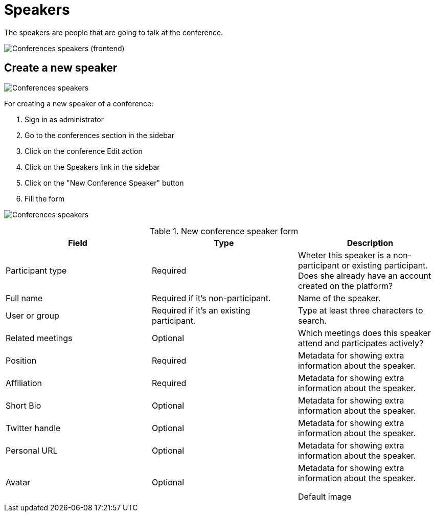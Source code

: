 # Speakers

The speakers are people that are going to talk at the conference.

image:spaces/conferences/speakers_frontend.png[Conferences speakers (frontend)]

## Create a new speaker

image:spaces/conferences/speakers.png[Conferences speakers]

For creating a new speaker of a conference:

. Sign in as administrator
. Go to the conferences section in the sidebar
. Click on the conference Edit action
. Click on the Speakers link in the sidebar
. Click on the "New Conference Speaker" button
. Fill the form

image:spaces/conferences/new_speaker.png[Conferences speakers]

.New conference speaker form
|===
|Field |Type |Description

|Participant type
|Required
|Wheter this speaker is a non-participant or existing participant. Does she already have an account created on the platform?

|Full name
|Required if it's non-participant.
|Name of the speaker.

|User or group
|Required if it's an existing participant.
|Type at least three characters to search.

|Related meetings
|Optional
|Which meetings does this speaker attend and participates actively?

|Position
|Required
|Metadata for showing extra information about the speaker.

|Affiliation
|Required
|Metadata for showing extra information about the speaker.

|Short Bio
|Optional
|Metadata for showing extra information about the speaker.

|Twitter handle
|Optional
|Metadata for showing extra information about the speaker.

|Personal URL
|Optional
|Metadata for showing extra information about the speaker.

|Avatar
|Optional
|Metadata for showing extra information about the speaker.

Default image
|Optional
|Avatar image for the speaker. Ignored if the speaker is an "Already registered" participant.

|===
